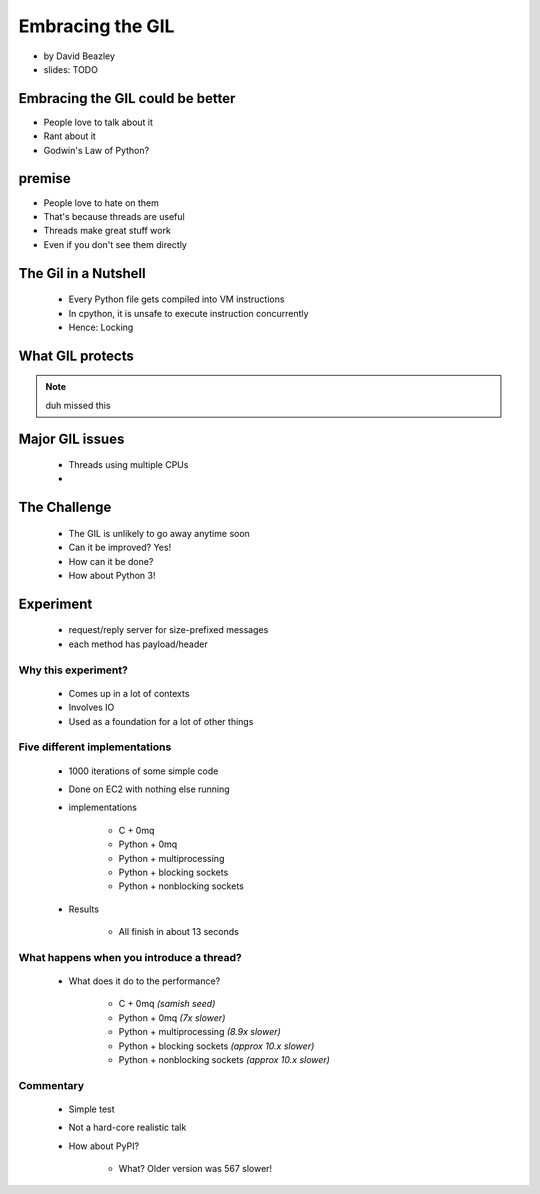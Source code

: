 =================
Embracing the GIL
=================

* by David Beazley
* slides: TODO

Embracing the GIL could be better
====================================

* People love to talk about it
* Rant about it
* Godwin's Law of Python?

premise
=======

* People love to hate on them
* That's because threads are useful
* Threads make great stuff work
* Even if you don't see them directly

The Gil in a Nutshell
=====================

 * Every Python file gets compiled into VM instructions
 * In cpython, it is unsafe to execute instruction concurrently
 * Hence: Locking

What GIL protects
====================

.. note:: duh missed this

Major GIL issues
====================

 * Threads using multiple CPUs
 * 
 
The Challenge
================
 
 * The GIL is unlikely to go away anytime soon
 * Can it be improved? Yes!
 * How can it be done?
 * How about Python 3!
 
Experiment
==========

 * request/reply server for size-prefixed messages
 * each method has payload/header
 
Why this experiment?
---------------------

 * Comes up in a lot of contexts
 * Involves IO
 * Used as a foundation for a lot of other things
 
Five different implementations
-----------------------------------

 * 1000 iterations of some simple code
 * Done on EC2 with nothing else running
 * implementations
 
    * C + 0mq
    * Python + 0mq
    * Python + multiprocessing
    * Python + blocking sockets
    * Python +  nonblocking sockets
    
 * Results
 
    * All finish in about 13 seconds    

What happens when you introduce a thread?
-------------------------------------------------

 * What does it do to the performance?

    * C + 0mq *(samish seed)*
    * Python + 0mq *(7x slower)*
    * Python + multiprocessing *(8.9x slower)*
    * Python + blocking sockets *(approx 10.x slower)*
    * Python +  nonblocking sockets *(approx 10.x slower)*

Commentary
-----------

 * Simple test
 * Not a hard-core realistic talk
 * How about PyPI?
 
    * What? Older version was 567 slower!